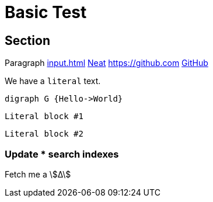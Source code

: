 = Basic Test
:stem:

== Section

Paragraph xref:input.adoc[] xref:input.adoc[Neat] https://github.com link:https://github.com[GitHub]

We have a ``literal`` text.

[graphviz,some-diagram-name,png]
....
digraph G {Hello->World}
....

[literal]
Literal block #1

....
Literal block #2
....

=== Update **pass:[*]** search indexes

Fetch me a stem:[Δ]
